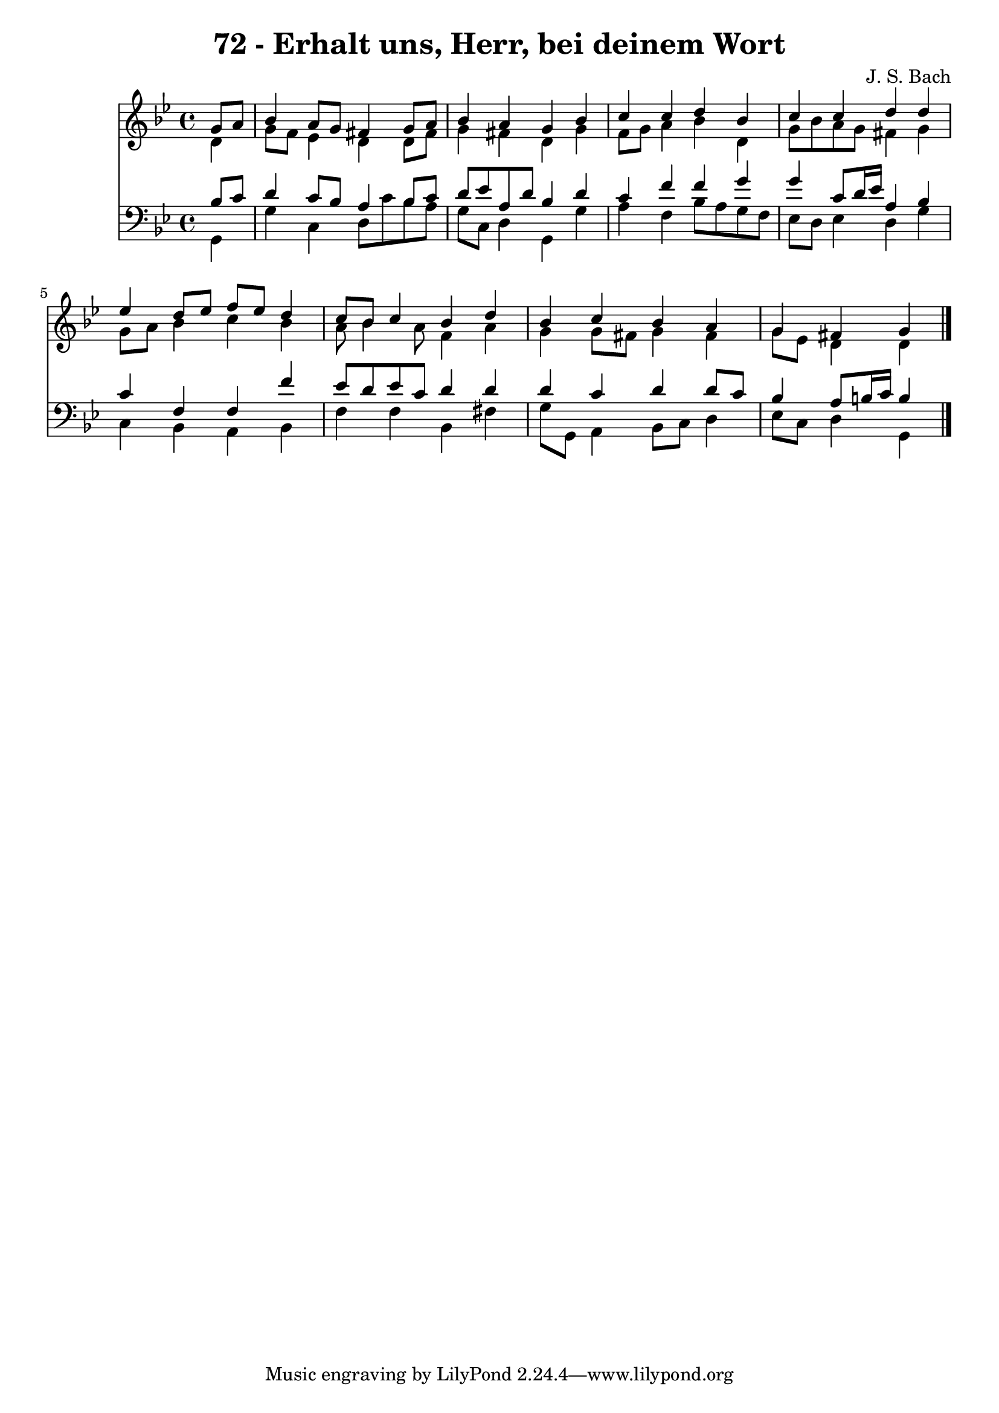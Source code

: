 \version "2.10.33"

\header {
  title = "72 - Erhalt uns, Herr, bei deinem Wort"
  composer = "J. S. Bach"
}


global = {
  \time 4/4
  \key g \minor
}


soprano = \relative c'' {
  \partial 4 g8  a8 
    bes4 a8 g8 fis4 g8 a8 
  bes4 a4 g4 bes4 
  c4 c4 d4 bes4 
  c4 c4 d4 d4 
  ees4 d8 ees8 f8 ees8 d4   %5
  c8 bes8 c4 bes4 d4 
  bes4 c4 bes4 a4 
  g4 fis4 g4 
}

alto = \relative c' {
  \partial 4 d4 
    g8 f8 ees4 d4 d8 fis8 
  g4 fis4 d4 g4 
  f8 g8 a4 bes4 d,4 
  g8 bes8 a8 g8 fis4 g4 
  g8 a8 bes4 c4 bes4   %5
  a8 bes4 a8 f4 a4 
  g4 g8 fis8 g4 fis4 
  g8 ees8 d4 d4 
}

tenor = \relative c' {
  \partial 4 bes8  c8 
    d4 c8 bes8 a4 bes8 c8 
  d8 ees8 a,8 d8 bes4 d4 
  c4 f4 f4 g4 
  g4 c,8 d16 ees16 a,4 bes4 
  c4 f,4 f4 f'4   %5
  ees8 d8 ees8 c8 d4 d4 
  d4 c4 d4 d8 c8 
  bes4 a8 b16 c16 b4 
}

baixo = \relative c {
  \partial 4 g4 
    g'4 c,4 d8 c'8 bes8 a8 
  g8 c,8 d4 g,4 g'4 
  a4 f4 bes8 a8 g8 f8 
  ees8 d8 ees4 d4 g4 
  c,4 bes4 a4 bes4   %5
  f'4 f4 bes,4 fis'4 
  g8 g,8 a4 bes8 c8 d4 
  ees8 c8 d4 g,4 
}

\score {
  <<
    \new Staff {
      <<
        \global
        \new Voice = "1" { \voiceOne \soprano }
        \new Voice = "2" { \voiceTwo \alto }
      >>
    }
    \new Staff {
      <<
        \global
        \clef "bass"
        \new Voice = "1" {\voiceOne \tenor }
        \new Voice = "2" { \voiceTwo \baixo \bar "|."}
      >>
    }
  >>
}